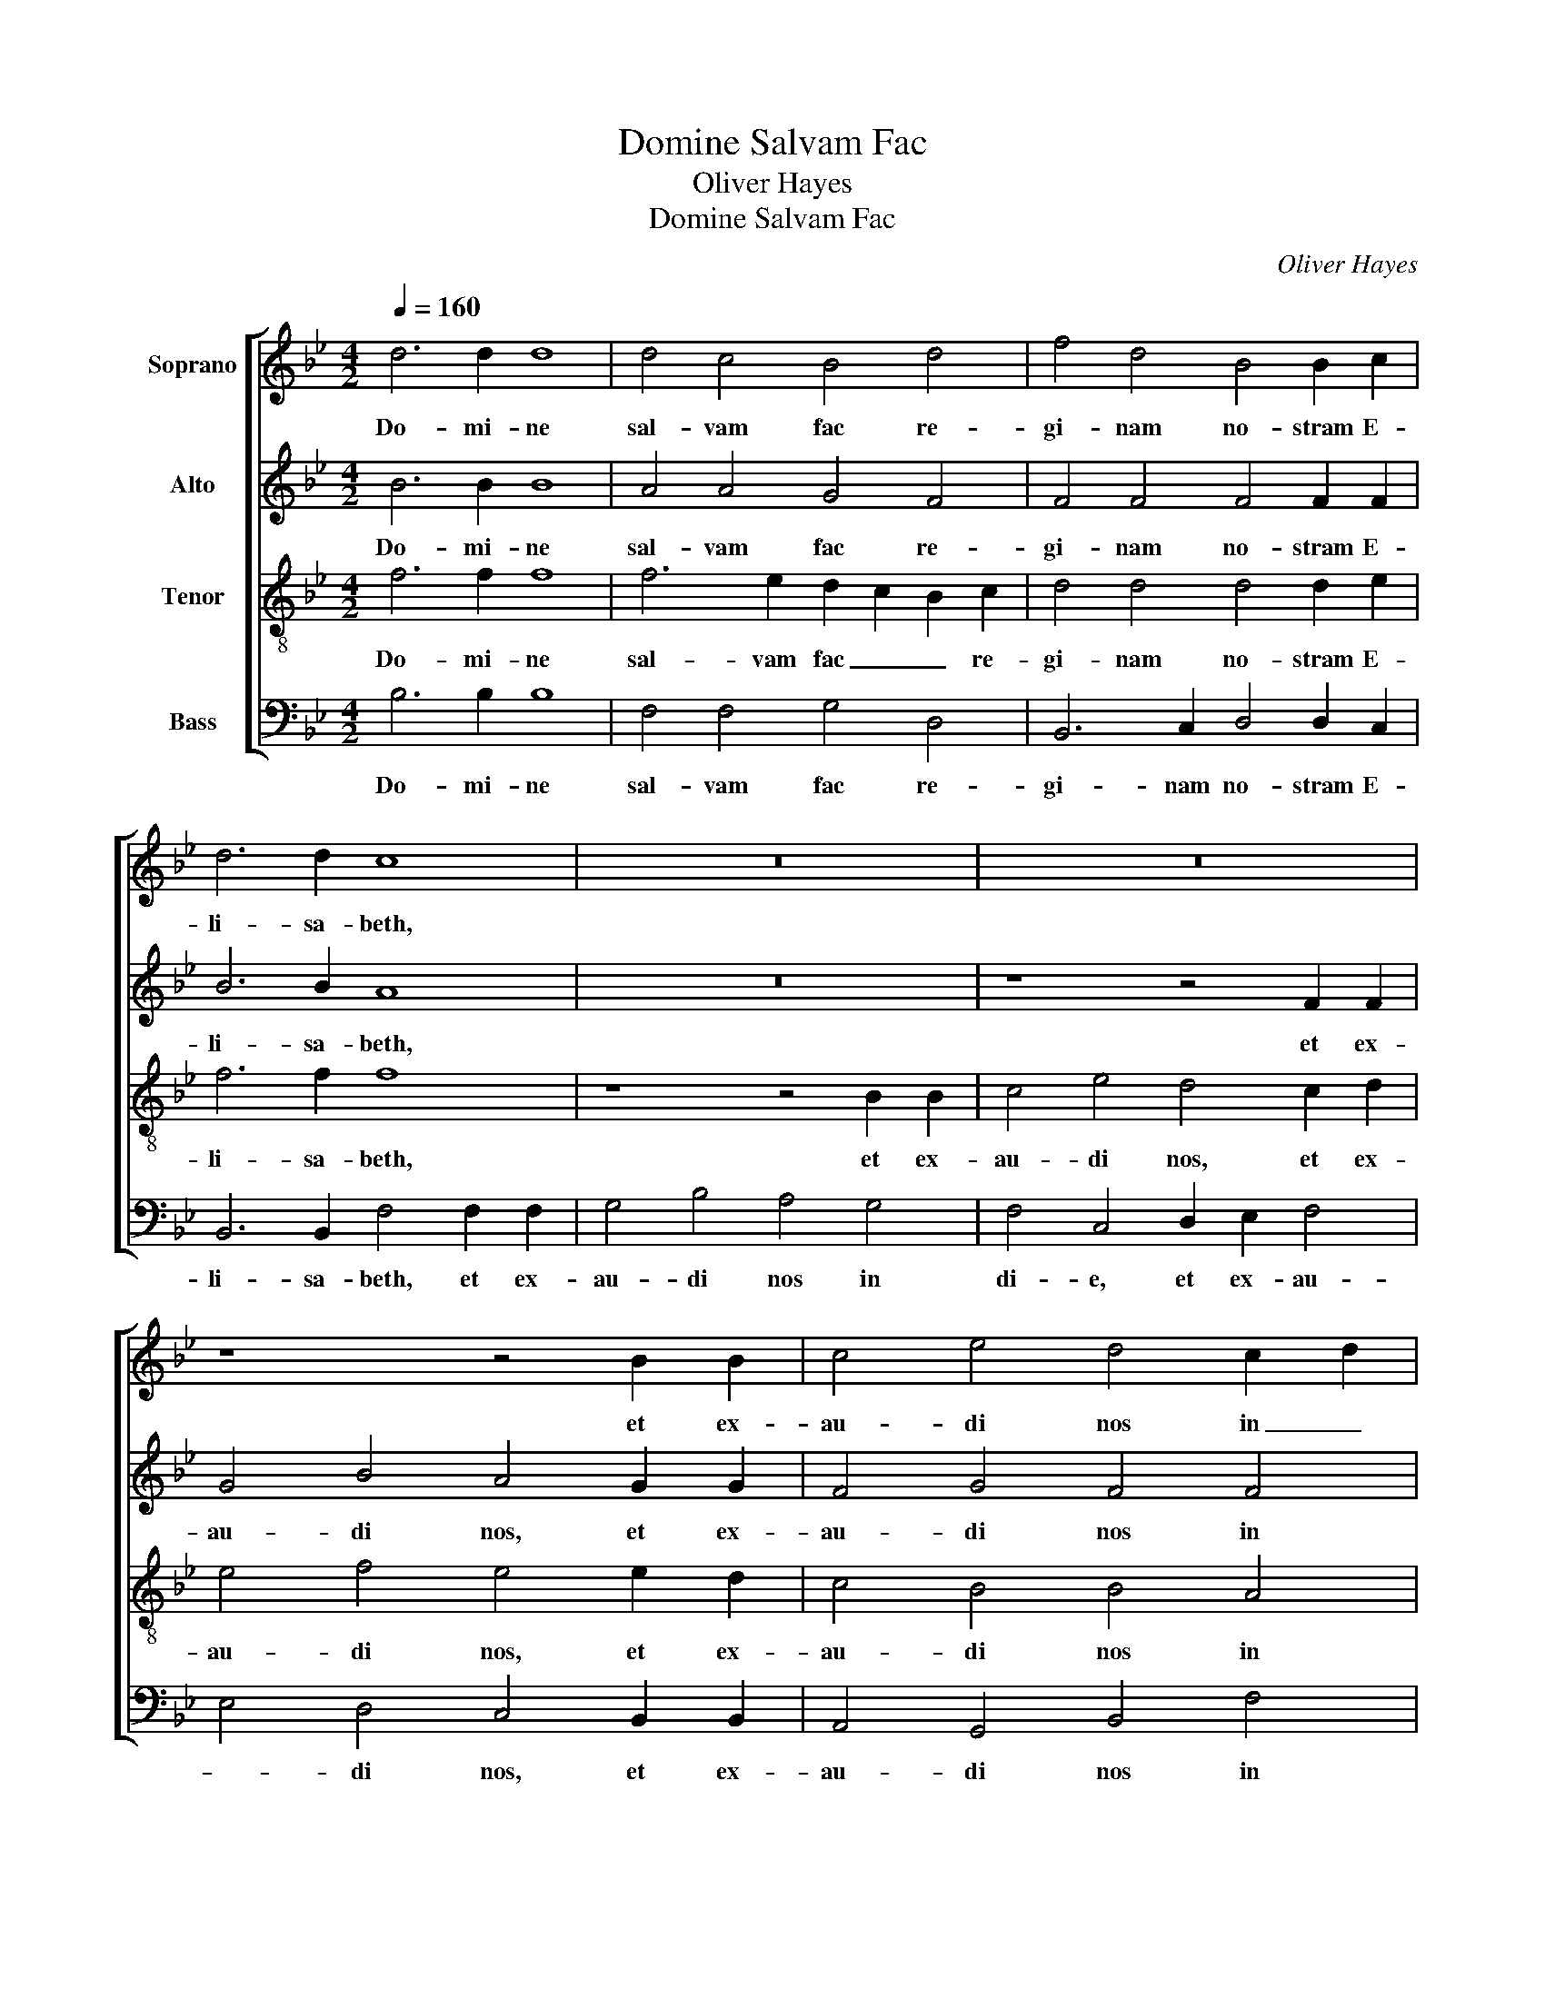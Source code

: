 X:1
T:Domine Salvam Fac
T:Oliver Hayes
T:Domine Salvam Fac
C:Oliver Hayes
%%score [ 1 2 3 4 ]
L:1/8
Q:1/4=160
M:4/2
K:Bb
V:1 treble nm="Soprano"
V:2 treble nm="Alto"
V:3 treble-8 nm="Tenor"
V:4 bass nm="Bass"
V:1
 d6 d2 d8 | d4 c4 B4 d4 | f4 d4 B4 B2 c2 | d6 d2 c8 | z16 | z16 | z8 z4 B2 B2 | c4 e4 d4 c2 d2 | %8
w: Do- mi- ne|sal- vam fac re-|gi- nam no- stram E-|li- sa- beth,|||et ex-|au- di nos in _|
 e8 f4 e4 | d8 c4 B4 | B8 B4 =A4 | B16 || %12
w: di- e qua|in- vo- ca-|ve- ri- mus|te.|
[M:3/1][Q:1/4=432][Q:1/4=432][Q:1/4=432][Q:1/4=432] B12 B4 B8 | A12 A4 B8 | G12 G4 F8- | F8 B8 B8 | %16
w: Glo- ri- a|Pa- tri et|Fi- li- o,|_ et Spi-|
 c12 d4 e8 | d8 B16 | B8 B8 c8- | c4 B4 c8 d8 | e12 e4 d8 | B8 f12 e4 | d8 c16 | c16 c8 | %24
w: ri- tu- i|San- cto,|si- cut e-|* rat in prin-|ci- pi- o|et nunc et|sem- per,|et in|
 B12 B4 B8 | B12 c4 d4 e4 | f16 d8 | e24 | d24 |] %29
w: sae- cu- la|sae- * * cu-|lo- rum.|A-|men.|
V:2
 B6 B2 B8 | A4 A4 G4 F4 | F4 F4 F4 F2 F2 | B6 B2 A8 | z16 | z8 z4 F2 F2 | G4 B4 A4 G2 G2 | %7
w: Do- mi- ne|sal- vam fac re-|gi- nam no- stram E-|li- sa- beth,||et ex-|au- di nos, et ex-|
 F4 G4 F4 F4 | E4 F2 G2 A4 G4 | F8 E4 D4 | E8 C4 F4 | F16 ||[M:3/1] F12 F4 F8 | F12 F4 F8 | %14
w: au- di nos in|di- * * e qua|in- vo- ca-|ve- ri- mus|te.|Glo- ri- a|Pa- tri et|
 F8 E8 D8- | D8 F8 F8 | A8 A8 B8 | F8 F16 | F8 F8 _A8- | A4 B4 _A8 A8 | G12 G4 F8 | F8 _A12 B4 | %22
w: Fi- li- o,|_ et Spi-|ri- tu- i|San- cto,|si- cut e-|* rat in prin-|ci- pi- o|et nunc et|
 _A8 G16 | _A16 A8 | G8 G8 F8 | F16 B8 | B16 B8 | G24 | F24 |] %29
w: sem- per,|et in|sae- cu- la|sae- cu-|lo- rum.|A-|men.|
V:3
 f6 f2 f8 | f6 e2 d2 c2 B2 c2 | d4 d4 d4 d2 e2 | f6 f2 f8 | z8 z4 B2 B2 | c4 e4 d4 c2 d2 | %6
w: Do- mi- ne|sal- vam fac _ _ re-|gi- nam no- stram E-|li- sa- beth,|et ex-|au- di nos, et ex-|
 e4 f4 e4 e2 d2 | c4 B4 B4 A4 | B8 c4 B4 | B8 G4 G4 | G8 _A2 B2 c4 | d16 ||[M:3/1] d12 d4 B8 | %13
w: au- di nos, et ex-|au- di nos in|di- e qua|in- vo- ca-|ve- ri- * mus|te.|Glo- ri- a|
 c12 c4 B8 | B12 B4 B8- | B8 d8 d8 | f8 f8 g8 | f8 d16 | d8 d8 e8 | e8 e8 f8 | B8 B8 B8 | %21
w: Pa- tri et|Fi- li- o,|_ et Spi-|ri- tu- i|San- cto,|si- cut e-|rat in prin-|ci- pi- o|
 d8 c12 e4 | f8 e16 | e16 e8 | e8 e8 d8 | d16 d8 | d16 G8 | B8 e4 d4 B4 c4 | d24 |] %29
w: et nunc et|sem- per,|et in|sae- cu- la|sae- cu-|lo- rum.|A- * * * *|men.|
V:4
 B,6 B,2 B,8 | F,4 F,4 G,4 D,4 | B,,6 C,2 D,4 D,2 C,2 | B,,6 B,,2 F,4 F,2 F,2 | G,4 B,4 A,4 G,4 | %5
w: Do- mi- ne|sal- vam fac re-|gi- nam no- stram E-|li- sa- beth, et ex-|au- di nos in|
 F,4 C,4 D,2 E,2 F,4 | E,4 D,4 C,4 B,,2 B,,2 | A,,4 G,,4 B,,4 F,4 | G,8 F,4 G,2 A,2 | B,8 E,4 G,4 | %10
w: di- e, et ex- au-|* di nos, et ex-|au- di nos in|di- e qua _|in- vo- ca-|
 E,8 F,4 F,4 | B,16 ||[M:3/1] B,,12 B,,4 D,8 | F,12 F,4 D,8 | E,12 E,4 B,,8- | B,,8 B,8 B,8 | %16
w: ve- ri- mus|te.|Glo- ri- a|Pa- tri et|Fi- li- o,|_ et Spi-|
 F,8 F,8 E,8 | B,8 B,16 | B,8 B,8 _A,8- | A,4 G,4 _A,8 F,8 | E,12 E,4 B,8 | B,8 F,12 G,4 | %22
w: ri- tu- i|San- cto,|si- cut e-|* rat in prin-|ci- pi- o|et nunc et|
 _A,4 B,4 C16 | %23
w: sem- * per,|
 _A,16 A,8"^A.M.D.G\n \nBirmingham, June 2012\nDiamond Jubilee of Queen Elizabeth II" | %24
w: et in|
 E,8 G,8 B,8 | B,,8 D,8 F,8 | B,8 F,8 B,8 | E,24 | [B,,B,]24 |] %29
w: sae- cu- la|sae- * cu-|lo- * rum.|A-|men.|

